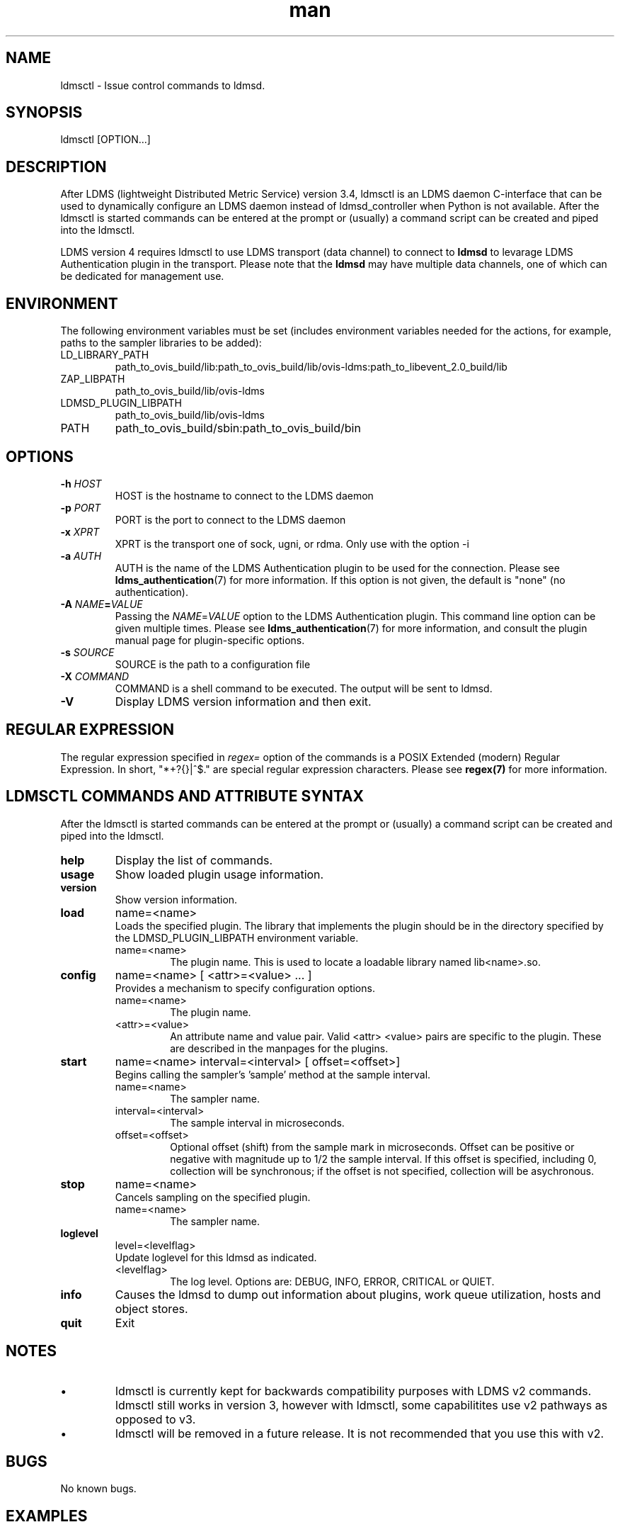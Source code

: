 .\" Manpage for ldmsctl
.\" Contact ovis-help@ca.sandia.gov to correct errors or typos.
.TH man 8 "28 Feb 2018" "v4" "ldmsctl man page"

.SH NAME
ldmsctl \- Issue control commands to ldmsd.

.SH SYNOPSIS
ldmsctl [OPTION...]

.SH DESCRIPTION
After LDMS (lightweight Distributed Metric Service) version 3.4, ldmsctl is an
LDMS daemon C-interface that can be used to dynamically configure an LDMS daemon
instead of ldmsd_controller when Python is not available. After the ldmsctl is
started commands can be entered at the prompt or (usually) a command script can
be created and piped into the ldmsctl.

LDMS version 4 requires ldmsctl to use LDMS transport (data channel) to connect
to \fBldmsd\fR to levarage LDMS Authentication plugin in the transport. Please
note that the \fBldmsd\fR may have multiple data channels, one of which can be
dedicated for management use.

.SH ENVIRONMENT
The following environment variables must be set (includes environment variables needed for the actions,
for example, paths to the sampler libraries to be added):
.TP
LD_LIBRARY_PATH
path_to_ovis_build/lib:path_to_ovis_build/lib/ovis-ldms:path_to_libevent_2.0_build/lib
.TP
ZAP_LIBPATH
path_to_ovis_build/lib/ovis-ldms
.TP
LDMSD_PLUGIN_LIBPATH
path_to_ovis_build/lib/ovis-ldms
.TP
PATH
path_to_ovis_build/sbin:path_to_ovis_build/bin


.SH OPTIONS
.TP
.BI -h " HOST"
HOST is the hostname to connect to the LDMS daemon
.TP
.BI -p " PORT"
PORT is the port to connect to the LDMS daemon
.TP
.BI -x " XPRT"
XPRT is the transport one of sock, ugni, or rdma. Only use with the option -i
.TP
.BI -a " AUTH"
AUTH is the name of the LDMS Authentication plugin to be used for the
connection. Please see
.BR ldms_authentication (7)
for more information. If this option is not given, the default is "none" (no
authentication).
.TP
.BI -A " NAME" = VALUE
Passing the \fINAME\fR=\fIVALUE\fR option to the LDMS Authentication plugin.
This command line option can be given multiple times. Please see
.BR ldms_authentication (7)
for more information, and consult the plugin manual page for plugin-specific
options.
.TP
.BI -s " SOURCE"
SOURCE is the path to a configuration file
.TP
.BI -X " COMMAND"
COMMAND is a shell command to be executed. The output will be sent to ldmsd.
.TP
.BR -V
Display LDMS version information and then exit.


.SH REGULAR EXPRESSION

The regular expression specified in \fIregex=\fR option of the commands is a
POSIX Extended (modern) Regular Expression. In short, "*+?{}|^$." are special
regular expression characters. Please see \fBregex(7)\fR for more information.


.SH LDMSCTL COMMANDS AND ATTRIBUTE SYNTAX
After the ldmsctl is started commands can be entered at the prompt or (usually) a command script can be created and piped into the ldmsctl.

.TP
.BR help
Display the list of commands.

.TP
.BR usage
Show loaded plugin usage information.

.TP
.BR version
Show version information.

.TP
.BR load
name=<name>
.br
Loads the specified plugin. The library that implements
the plugin should be in the directory specified by the
LDMSD_PLUGIN_LIBPATH environment variable.
.RS
.TP
name=<name>
The plugin name. This is used to locate a loadable library named lib<name>.so.
.RE

.TP
.BR config
name=<name> [ <attr>=<value> ... ]
.br
Provides a mechanism to specify configuration options.
.RS
.TP
name=<name>
The plugin name.
.TP
<attr>=<value>
An attribute name and value pair. Valid <attr> <value> pairs are specific to the plugin. These are described in the manpages for the plugins.
.RE

.TP
.BR start
name=<name> interval=<interval> [ offset=<offset>]
.br
Begins calling the sampler's 'sample' method at the sample interval.
.RS
.TP
name=<name>
The sampler name.
.TP
interval=<interval>
The sample interval in microseconds.
.TP
offset=<offset>
.br
Optional offset (shift) from the sample mark in microseconds. Offset can be positive or negative with magnitude up to 1/2 the sample interval. If this offset is specified, including 0, collection will be synchronous; if the offset is not specified, collection will be asychronous.
.RE

.TP
.BR stop
name=<name>
.br
Cancels sampling on the specified plugin.
.RS
.TP
name=<name>
The sampler name.
.RE

.\
.\.TP
.\.BR add
.\host=<host> type=<type> sets=<set names>
.\[ interval=<interval> ] [ offset=<offset>]
.\[ xprt=<xprt> ] [ port=<port> ]
.\[ standby=<agg_no> ]
.\.br
.\Adds a host to the list of hosts monitored by this ldmsd.
.\.RS
.\.TP
.\host=<host>
.\The hostname. This can be an IP address or DNS hostname.
.\.TP
.\type=<type>
.\.RS
.\.TP
.\One of the following host types:
.\.br
.\.TP
.\active
.\.br
.\A connection is initiated with the peer and it's metric sets will be periodically queried.
.\.TP
.\passive
.\.br
.\A connect request is expected from the specified host.
.\After this request is received, the peer's metric sets
.\will be queried periodically.
.\.TP
.\bridging
.\.br
.\A connect request is initiated to the remote peer,
.\but it's metric sets are not queried. This is the active
.\side of the passive host above.
.\.RE
.\.TP
.\sets=<set names>
.\The list of metric set names to be queried. The list is comma separated.
.\.TP
.\interval=<interval>
.\An optional sampling interval in microseconds, defaults to 1000000.
.\.TP
.\offset=<offset>
.\.br
.\An optional offset (shift) from the sample mark
.\in microseconds. If this offset is specified,
.\including 0, the collection will be synchronous;
.\if the offset is not specified, the collection
.\will be asychronous.
.\.TP
.\xprt=<xprt>
.\The transport type, defaults to 'sock'.
.\.RS
.\.TP
.\sock
.\.br
.\The sockets transport.
.\.TP
.\rdma
.\.br
.\The OFA Verbs Transport for Infiniband or iWARP
.\.TP
.\ugni
.\.br
.\Cray XE/XK/XC transport.
.\.RE
.\.TP
.\port=<port>
.\.br
.\The port number to connect on, defaults to LDMS_DEFAULT_PORT
.\.TP
.\standby=<agg_no>
.\The number of the aggregator that this is standby for. Defaults to 0 which means this is an active aggregator.
.\.RE
.\.TP
.\.BR store
.\.br
.\name=<store> container=<container> set=<set> comp_type=<comp_type>
.\[hosts=<hosts>] [metric=<metric>]
.\.br
.\Saves a set from one or more hosts to a persistent object store.
.\.RS
.\.TP
.\name=<store>
.\The name of the storage plugin.
.\.TP
.\container=<container>
.\The store policy ID, e.g., meminfo-essential
.\.TP
.\set=<set>
.\The set whose data will be saved. Data is saved
.\when update completes if the generation number has changed.
.\.TP
.\comp_type=<comp_type>
.\The component type.
.\.TP
.\metric=<metrics>
.\.br
.\A list of metric names in the specified set. If not specified, all metrics will be saved.
.\.TP
.\hosts=<hosts>
.\A list of hosts to whose set data will be saved.
.\If not specified, all hosts that have this set will
.\have their data saved.
.\.RE
.\.TP
.\.BR standby
.\.br
.\agg_no=<agg_no> state=<stateval>
.\.br
.\ldmsd will update its saggs_mask for this aggregator as indicated.
.\.RS
.\.TP
.\agg_no=<agg_no>
.\Unique integer id for an aggregator
.\.TP
.\state=<stateval>
.\Valid values are 0=standby and 1=active
.\.RE
.TP
.BR loglevel
level=<levelflag>
.br
Update loglevel for this ldmsd as indicated.
.RS
.TP
<levelflag>
The log level. Options are: DEBUG, INFO, ERROR, CRITICAL or QUIET.
.RE
.TP
.BR info
Causes the ldmsd to dump out information about plugins,
work queue utilization, hosts and object stores.
.TP
.BR quit
Exit
.RE

.SH NOTES
.IP \[bu]
ldmsctl is currently kept for backwards compatibility purposes with LDMS v2 commands.
ldmsctl still works in version 3, however with ldmsctl, some capabilitites use v2 pathways as opposed to v3.
.IP \[bu]
ldmsctl will be removed in a future release. It is not recommended that you use this with v2.

.SH BUGS
No known bugs.

.SH EXAMPLES

.HP
1) Run ldmsctl

.nf
$/tmp/opt/ovis/sbin/ldmsctl -h vm1_2 -p 10001 -x sock
ldmsctl>
.fi

.HP
2) After starting ldmsctl, configure "meminfo" collector plugin to collect every
second.

.nf
Note: interval=<# usec> e.g interval=1000000 defines a one second interval.
ldmsctl> load name=meminfo
ldmsctl> config name=meminfo component_id=1 set=vm1_1/meminfo
ldmsctl> start name=meminfo interval=1000000
ldmsctl> quit
.fi

.HP
3) Configure collectors on host "vm1" via bash script called collect.sh

.nf
#!/bin/bash
export LD_LIBRARY_PATH=/tmp/opt/ovis/lib/:$LD_LIBRARY_PATH
export ZAP_LIBPATH=/tmp/opt/ovis/lib/ovis-ldms
export LDMSD_PLUGIN_LIBPATH=/tmp/opt/ovis/lib/ovis-ldms
# Set LDMSD_SOCKPATH for non-root. Change -S arguments accordingly)
export LDMSD_SOCKPATH=/tmp/run/ldmsd
LDMSCTL=/tmp/opt/ovis/sbin/ldmsctl
# Configure "meminfo" collector plugin to collect every second (1000000 usec) on vm1_2
echo load name=meminfo | $LDMSCTL -S /var/run/ldmsd/metric_socket_vm1_2
echo config name=meminfo component_id=2 set=vm1_2/meminfo | $LDMSCTL -S /var/run/ldmsd/metric_socket_vm1_2
echo start name=meminfo interval=1000000 | $LDMSCTL -S /var/run/ldmsd/metric_socket_vm1_2
# Configure "vmstat" collector plugin to collect every second (1000000 usec) on vm1_2
echo load name=vmstat | $LDMSCTL -S /var/run/ldmsd/metric_socket_vm1_2
echo config name=vmstat component_id=2 set=vm1_2/vmstat | $LDMSCTL -S /var/run/ldmsd/metric_socket_vm1_2
echo start name=vmstat interval=1000000 | $LDMSCTL -S /var/run/ldmsd/metric_socket_vm1_2

Make collect.sh executable
chmod +x collect.sh

Execute collect.sh (Note: When executing this across many nodes you would use pdsh to execute the script on all nodes
in parallel)
./collect.sh
.fi

.\
.\.PP
.nf
.\4) Example lines for adding hosts to an aggregator:
.\ldmsctl> add host=vm1_1 type=active interval=1000000 xprt=sock port=60020 sets=vm1_1/meminfo
.\ldmsctl> add host=vm1_1 type=active interval=1000000 xprt=sock port=60020 sets=vm1_1/vmstat
.\ldmsctl> add host=vm1_2 type=active interval=1000000 xprt=sock port=60020 sets=vm1_2/meminfo
.\ldmsctl> add host=vm1_2 type=active interval=1000000 xprt=sock port=60020 sets=vm1_2/vmstat
.\.fi
.\
.\.PP
.\.nf
.\5) Example lines for configuring one store type but for 2 different metric sets:
.\ldmsctl> load name=store_csv
.\ldmsctl> config name=store_csv path=/XXX/stored_data
.\ldmsctl> store name=store_csv comp_type=node set=meminfo container=meminfo
.\ldmsctl> store name=store_csv comp_type=node set=vmstat container=vmstat
.\.fi
.\
.\.PP
.\.nf
.\6) Chaining aggregators and storing:
.\ldmsctl> add host chama-rps1 type=active interval=1000000 xprt=sock port=60020 sets=foo/meminfo, foo/vmstat,foo/procnetdev
.\ldmsctl> add host chama-rps1 type=active interval=1000000 xprt=sock port=60020 sets=bar/meminfo, bar/vmstat,bar/procnetdev
.\ldmsctl> load name=store_csv
.\ldmsctl> config name=store_csv path=/projects/ovis/ClusterData/chama/storecsv
.\ldmsctl> store name=store_store_csv comp_type=node set=vmstat container=vmstat
.\ldmsctl> store name=store_store_csv comp_type=node set=meminfo container=meminfo
.\
.\Notes for example 6:
.\* You can do the add host more than once, but only for different prefix on the sets (foo vs bar).
.\* Syntax for add host is sets plural with comma separation.
.\* Syntax for store is only 1 set at a time.
.\* CSV file will be <path>/<comp_type>/<container>.
.\* Do not mix containers across sets
.\* Cannot put all the foo and bar in the same line.
.\.RE
.\.fi


.SH SEE ALSO
ldms_authentication(7), ldmsd(8), ldms_ls(8), ldmsd_controller(8), ldms_quickstart(7)
